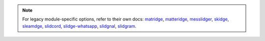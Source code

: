 .. note::

  For legacy module-specific options, refer to their own docs:
  `matridge <https://slidge.im/docs/matridge/main/config.html>`_,
  `matteridge <https://slidge.im/docs/matteridge/main/config.html>`_,
  `messlidger <https://slidge.im/docs/messlidger/main/config.html>`_,
  `skidge <https://slidge.im/docs/skidge/main/config.html>`_,
  `sleamdge <https://slidge.im/docs/sleamdge/main/config.html>`_,
  `slidcord <https://slidge.im/docs/slidcord/main/config.html>`_,
  `slidge-whatsapp <https://slidge.im/docs/slidge-whatsapp/main/config.html>`_,
  `slidgnal <https://slidge.im/docs/slidgnal/main/config.html>`_,
  `slidgram <https://slidge.im/docs/slidgram/main/config.html>`_.
